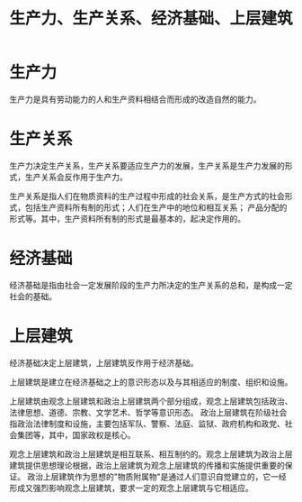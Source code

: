 :PROPERTIES:
:ID:       7e340493-a710-434f-b35d-01fb0c0cd4a4
:END:
#+TITLE: 生产力、生产关系、经济基础、上层建筑

* 生产力
  生产力是具有劳动能力的人和生产资料相结合而形成的改造自然的能力。

* 生产关系
  生产力决定生产关系，生产关系要适应生产力的发展，生产关系是生产力发展的形式，生产关系会反作用于生产力。

  生产关系是指人们在物质资料的生产过程中形成的社会关系，是生产方式的社会形式，包括生产资料所有制的形式；人们在生产中的地位和相互关系；
  产品分配的形式等。其中，生产资料所有制的形式是最基本的，起决定作用的。

* 经济基础
  经济基础是指由社会一定发展阶段的生产力所决定的生产关系的总和，是构成一定社会的基础。

* 上层建筑
  经济基础决定上层建筑，上层建筑反作用于经济基础。

  上层建筑是建立在经济基础之上的意识形态以及与其相适应的制度、组织和设施。

  上层建筑由观念上层建筑和政治上层建筑两个部分组成，观念上层建筑包括政治、法律思想、道德、宗教、文学艺术、哲学等意识形态。
  政治上层建筑在阶级社会指政治法律制度和设施，主要包括军队、警察、法庭、监狱、政府机构和政党、社会集团等，其中，国家政权是核心。

  观念上层建筑和政治上层建筑是相互联系、相互制约的。观念上层建筑为政治上层建筑提供思想理论根据，政治上层建筑为观念上层建筑的传播和实施提供重要的保证。
  政治上层建筑作为思想的"物质附属物"是通过人们意识自觉建立的，它一经形成又强烈影响观念上层建筑，要求一定的观念上层建筑与它相适应。

